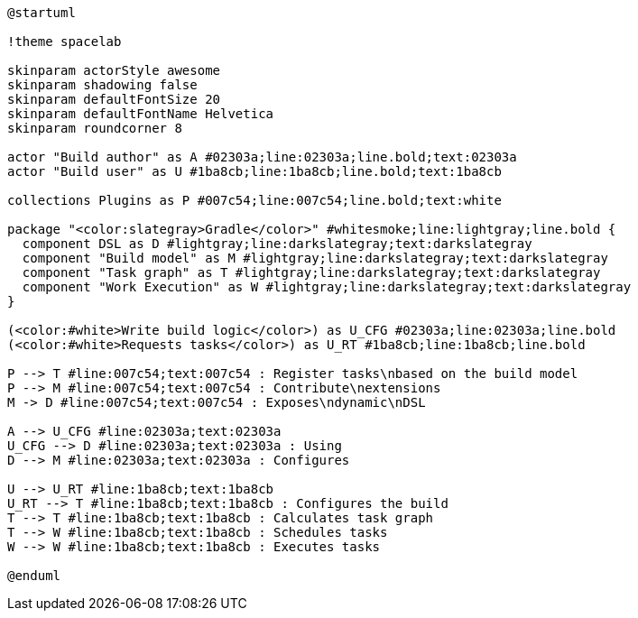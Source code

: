 [plantuml,width=80%]
....
@startuml

!theme spacelab

skinparam actorStyle awesome
skinparam shadowing false
skinparam defaultFontSize 20
skinparam defaultFontName Helvetica
skinparam roundcorner 8

actor "Build author" as A #02303a;line:02303a;line.bold;text:02303a
actor "Build user" as U #1ba8cb;line:1ba8cb;line.bold;text:1ba8cb

collections Plugins as P #007c54;line:007c54;line.bold;text:white

package "<color:slategray>Gradle</color>" #whitesmoke;line:lightgray;line.bold {
  component DSL as D #lightgray;line:darkslategray;text:darkslategray
  component "Build model" as M #lightgray;line:darkslategray;text:darkslategray
  component "Task graph" as T #lightgray;line:darkslategray;text:darkslategray
  component "Work Execution" as W #lightgray;line:darkslategray;text:darkslategray
}

(<color:#white>Write build logic</color>) as U_CFG #02303a;line:02303a;line.bold
(<color:#white>Requests tasks</color>) as U_RT #1ba8cb;line:1ba8cb;line.bold

P --> T #line:007c54;text:007c54 : Register tasks\nbased on the build model
P --> M #line:007c54;text:007c54 : Contribute\nextensions
M -> D #line:007c54;text:007c54 : Exposes\ndynamic\nDSL

A --> U_CFG #line:02303a;text:02303a
U_CFG --> D #line:02303a;text:02303a : Using
D --> M #line:02303a;text:02303a : Configures

U --> U_RT #line:1ba8cb;text:1ba8cb
U_RT --> T #line:1ba8cb;text:1ba8cb : Configures the build
T --> T #line:1ba8cb;text:1ba8cb : Calculates task graph
T --> W #line:1ba8cb;text:1ba8cb : Schedules tasks
W --> W #line:1ba8cb;text:1ba8cb : Executes tasks

@enduml
....
